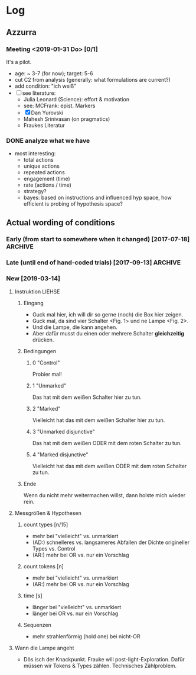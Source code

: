  
* Log

** Azzurra
     
*** Meeting <2019-01-31 Do> [0/1]

It's a pilot.

- age: ~ 3-7 (for now); target: 5-6
- cut C2 from analysis
  (generally: what formulations are current?)
- add condition: "ich weiß"
- [ ] see literature:
  + Julia Leonard (Science): effort & motivation
  + see: MCFrank: epist. Markers
  + [X] Dan Yurovski
  + Mahesh Srinivasan (on pragmatics)
  + Fraukes Literatur
 

*** DONE analyze what we have
    CLOSED: [2019-02-13 Mi 13:49]

- most interesting:
  + total actions
  + unique actions
  + repeated actions
  + engagement (time)
  + rate (actions / time)
  + strategy?
  + bayes: based on instructions and influenced hyp space, how efficient is probing of hypothesis space?


** Actual wording of conditions

*** Early (from start to somewhere when it changed) [2017-07-18]    :ARCHIVE:
    
- C1:
  Man kann die Lampen anmachen.
  Man kann einen oder mehrere Schalter zusammen drücken.
  Probier mal aus was man damit machen kann,
  ich schreib kurz draußen was auf.

- C2:
  Man kann die Lampen anmachen.
  Entweder man drückt auf den grauen Schalter, oder man drückt auf den grauen und den roten Schalter.
  Oder man muss den gelben und den grünen Schalter drücken.
  Probier doch mal aus wie das Ding funktioniert.
  Ich schreib mal draußen kurz was auf, ja?  Ich komm gleich wieder.

- C3:
  Man kann die Lampen damit anmachen.
  Entweder man drückt den grauen Schalter, oder man drückt den grauen und den roten Schalter.
  Oder man muss den gelben und den grünen Schalter drücken.
  Probier ruhig mal aus, ich schreib draußen mal kurz was auf.
  (C asks "now?") -- Probier einfach aus, genau.

- C4
  Man kann die Lampen anmachen.
  Man muss auf den roten und auf den grauen Schalter drücken, damit das Licht angeht.
  Probier mal aus wie das Ding funktioniert, ich komm gleich wieder.
  

*** Late (until end of hand-coded trials) [2017-09-13]              :ARCHIVE:

- C1:
  Man kann einen oder zwei Schalter zusammen drücken,
  um die Lampen anzumachen.
  Probier mal aus wie das Ding funktioniert,
  ich muss kurz was aufschreiben.
  
- C2:
  Man kann einen oder zwei Schalter zusammen drücken, um die Lampen anzumachen.
  Es könnte sein, dass man den grauen Schalter drücken muss.
  Oder den roten, oder den gelben, oder den grünen,
  damit das Licht angeht.
  Es könnte sein, dass man den grauen und den roten Schalter drücken muss.
  Oder den grauen und den grünen, oder den grauen und den gelben, oder den roten und den grünen, oder den roten und den gelben.
  Oder den grünen und den gelben,
  damit das Licht angeht.
  Probier mal aus wie das Ding funktioniert, ich muss kurz was aufschreiben.

- C3:
  (Vor Vorstellung der Knöpfe: Ich sag dir kurz was dazu, dann kannst du ausprobieren okay?)
  Man kann einen oder zwei Schalter zusammen drücken, um die Lampen anzumachen.
  Es könnte sein, dass man auf den roten und auf den grauen Schalter drücken muss, damit das Licht angeht.
  Probier mal aus wie das Ding funktioniert, ich geh kurz was aufschreiben, okay?

- C4:
  (Vor Vorstellung der Knöpfe: Ich sag dir kurz was dazu, dann kannst du ausprobieren okay?)
  Man kann einen oder zwei Schalter zusammen drücken, um die Lampen anzumachen.
  Man muss auf den roten und den grauen Schalter drücken, damit das Licht angeht.
  Probier mal aus wie das Ding funktioniert, ich muss kurz was aufschreiben.

     
*** New  [2019-03-14]

**** Instruktion LIEHSE

***** Eingang

- Guck mal hier, ich will dir so gerne (noch) die Box hier zeigen.
- Guck mal, da sind vier Schalter <Fig. 1> und ne Lampe <Fig. 2>.
- Und die Lampe, die kann angehen.
- Aber dafür musst du einen oder mehrere Schalter *gleichzeitig* drücken.

***** Bedingungen

****** 0 "Control"
Probier mal!

****** 1 "Unmarked"
Das hat mit dem weißen Schalter hier zu tun.

****** 2 "Marked"
Vielleicht hat das mit dem weißen Schalter hier zu tun.

****** 3 "Unmarked disjunctive"
Das hat mit dem weißen ODER mit dem roten Schalter zu tun.

****** 4 "Marked disjunctive"
Vielleicht hat das mit dem weißen ODER mit dem roten Schalter zu tun.

***** Ende
Wenn du nicht mehr weitermachen willst, dann holste mich wieder rein.


**** Messgrößen & Hypothesen

***** count types [n/15]
- mehr bei "vielleicht" vs. unmarkiert
- (AD:) schnelleres vs. langsameres Abfallen der Dichte origineller Types vs. Control
- (AR:) mehr bei OR vs. nur ein Vorschlag

***** count tokens [n]
- mehr bei "vielleicht" vs. unmarkiert
- (AR:) mehr bei OR vs. nur ein Vorschlag

***** time [s]
- länger bei "vielleicht" vs. unmarkiert
- länger bei OR vs. nur ein Vorschlag

***** Sequenzen
- mehr strahlenförmig (hold one) bei nicht-OR


**** Wann die Lampe angeht

- Dös isch der Knackpunkt.
  Frauke will post-light-Exploration.
  Dafür müssen wir Tokens & Types zählen.
  Technisches Zählproblem.
